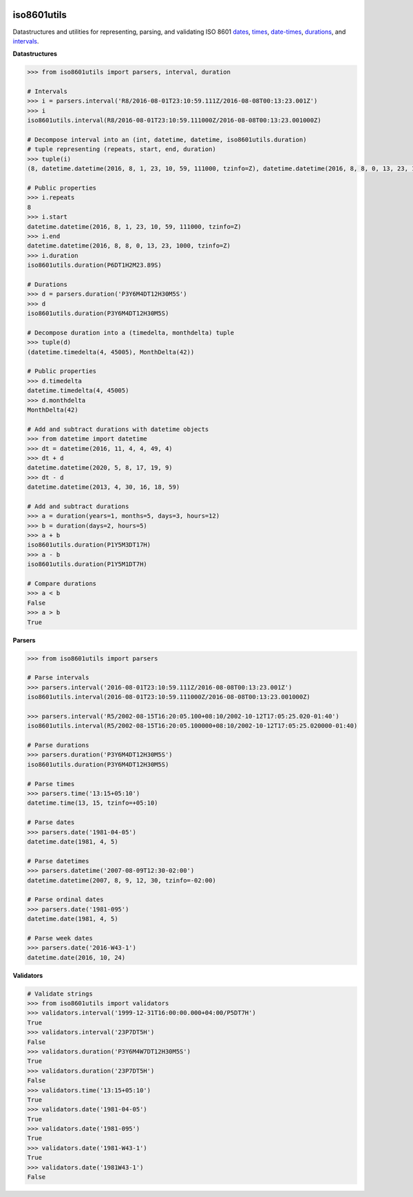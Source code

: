 .. image:: https://img.shields.io/pypi/v/iso8601utils.svg
    :target: https://pypi.python.org/pypi/iso8601utils
.. image:: https://travis-ci.org/silverfernsys/iso8601utils.svg?branch=master
    :target: https://travis-ci.org/silverfernsys/iso8601utils
.. image:: https://codecov.io/gh/silverfernsys/iso8601utils/branch/master/graph/badge.svg
    :target: https://codecov.io/gh/silverfernsys/iso8601utils
.. image:: https://img.shields.io/pypi/l/iso8601utils.svg
    :target: https://pypi.python.org/pypi/iso8601utils
.. image:: https://img.shields.io/pypi/status/iso8601utils.svg
    :target: https://pypi.python.org/pypi/iso8601utils
.. image:: https://img.shields.io/pypi/implementation/iso8601utils.svg
    :target: https://pypi.python.org/pypi/iso8601utils
.. image:: https://img.shields.io/pypi/pyversions/iso8601utils.svg
    :target: https://pypi.python.org/pypi/iso8601utils
.. image:: https://img.shields.io/pypi/format/iso8601utils.svg
    :target: https://pypi.python.org/pypi/iso8601utils
.. image:: https://img.shields.io/librariesio/github/silverfernsys/iso8601utils.svg

iso8601utils
=======================

Datastructures and utilities for representing, parsing, and validating ISO 8601 `dates 
<https://en.wikipedia.org/wiki/ISO_8601#Dates>`_, `times 
<https://en.wikipedia.org/wiki/ISO_8601#Times>`_, `date-times
<https://en.wikipedia.org/wiki/ISO_8601#Combined_date_and_time_representations>`_, `durations
<https://en.wikipedia.org/wiki/ISO_8601#Durations>`_, and `intervals
<https://en.wikipedia.org/wiki/ISO_8601#Time_intervals>`_.

**Datastructures**

.. code:: python
  
  >>> from iso8601utils import parsers, interval, duration

  # Intervals
  >>> i = parsers.interval('R8/2016-08-01T23:10:59.111Z/2016-08-08T00:13:23.001Z')
  >>> i
  iso8601utils.interval(R8/2016-08-01T23:10:59.111000Z/2016-08-08T00:13:23.001000Z)

  # Decompose interval into an (int, datetime, datetime, iso8601utils.duration)
  # tuple representing (repeats, start, end, duration)
  >>> tuple(i)
  (8, datetime.datetime(2016, 8, 1, 23, 10, 59, 111000, tzinfo=Z), datetime.datetime(2016, 8, 8, 0, 13, 23, 1000, tzinfo=Z), iso8601utils.duration(P6DT1H2M23.89S))
  
  # Public properties
  >>> i.repeats
  8
  >>> i.start
  datetime.datetime(2016, 8, 1, 23, 10, 59, 111000, tzinfo=Z)
  >>> i.end
  datetime.datetime(2016, 8, 8, 0, 13, 23, 1000, tzinfo=Z)
  >>> i.duration
  iso8601utils.duration(P6DT1H2M23.89S)

  # Durations
  >>> d = parsers.duration('P3Y6M4DT12H30M5S')
  >>> d
  iso8601utils.duration(P3Y6M4DT12H30M5S)

  # Decompose duration into a (timedelta, monthdelta) tuple
  >>> tuple(d)
  (datetime.timedelta(4, 45005), MonthDelta(42))
  
  # Public properties
  >>> d.timedelta
  datetime.timedelta(4, 45005)
  >>> d.monthdelta
  MonthDelta(42)

  # Add and subtract durations with datetime objects
  >>> from datetime import datetime
  >>> dt = datetime(2016, 11, 4, 4, 49, 4)
  >>> dt + d
  datetime.datetime(2020, 5, 8, 17, 19, 9)
  >>> dt - d
  datetime.datetime(2013, 4, 30, 16, 18, 59)

  # Add and subtract durations
  >>> a = duration(years=1, months=5, days=3, hours=12)
  >>> b = duration(days=2, hours=5)
  >>> a + b
  iso8601utils.duration(P1Y5M3DT17H)
  >>> a - b
  iso8601utils.duration(P1Y5M1DT7H)

  # Compare durations
  >>> a < b
  False
  >>> a > b
  True

**Parsers**

.. code:: python
  
  >>> from iso8601utils import parsers

  # Parse intervals
  >>> parsers.interval('2016-08-01T23:10:59.111Z/2016-08-08T00:13:23.001Z')
  iso8601utils.interval(2016-08-01T23:10:59.111000Z/2016-08-08T00:13:23.001000Z)

  >>> parsers.interval('R5/2002-08-15T16:20:05.100+08:10/2002-10-12T17:05:25.020-01:40')
  iso8601utils.interval(R5/2002-08-15T16:20:05.100000+08:10/2002-10-12T17:05:25.020000-01:40)

  # Parse durations
  >>> parsers.duration('P3Y6M4DT12H30M5S')
  iso8601utils.duration(P3Y6M4DT12H30M5S)
  
  # Parse times
  >>> parsers.time('13:15+05:10')
  datetime.time(13, 15, tzinfo=+05:10)
  
  # Parse dates
  >>> parsers.date('1981-04-05')
  datetime.date(1981, 4, 5)
  
  # Parse datetimes
  >>> parsers.datetime('2007-08-09T12:30-02:00')
  datetime.datetime(2007, 8, 9, 12, 30, tzinfo=-02:00)
  
  # Parse ordinal dates
  >>> parsers.date('1981-095')
  datetime.date(1981, 4, 5)

  # Parse week dates
  >>> parsers.date('2016-W43-1')
  datetime.date(2016, 10, 24)

**Validators**

.. code:: python

  # Validate strings
  >>> from iso8601utils import validators
  >>> validators.interval('1999-12-31T16:00:00.000+04:00/P5DT7H')
  True
  >>> validators.interval('23P7DT5H')
  False
  >>> validators.duration('P3Y6M4W7DT12H30M5S')
  True
  >>> validators.duration('23P7DT5H')
  False
  >>> validators.time('13:15+05:10')
  True
  >>> validators.date('1981-04-05')
  True
  >>> validators.date('1981-095')
  True
  >>> validators.date('1981-W43-1')
  True
  >>> validators.date('1981W43-1')
  False


